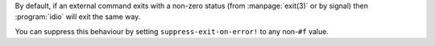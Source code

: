 By default, if an external command exits with a non-zero status (from
:manpage:`exit(3)` or by signal) then :program:`idio` will exit the
same way.

You can suppress this behaviour by setting ``suppress-exit-on-error!``
to any non-``#f`` value.
